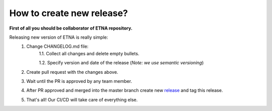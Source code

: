 How to create new release?
==========================

**First of all you should be collaborator of ETNA repository.**

Releasing new version of ETNA is really simple:
    1. Change CHANGELOG.md file:
        1.1. Collect all changes and delete empty bullets.

        1.2. Specify version and date of the release (*Note: we use semantic versioning*)
    2. Create pull request with the changes above.
    3. Wait until the PR is approved by any team member.
    4. After PR approved and merged into the master branch create new release_ and tag this release.
    5. That's all! Our CI/CD will take care of everything else.

.. _release: https://github.com/tinkoff-ai/etna/releases